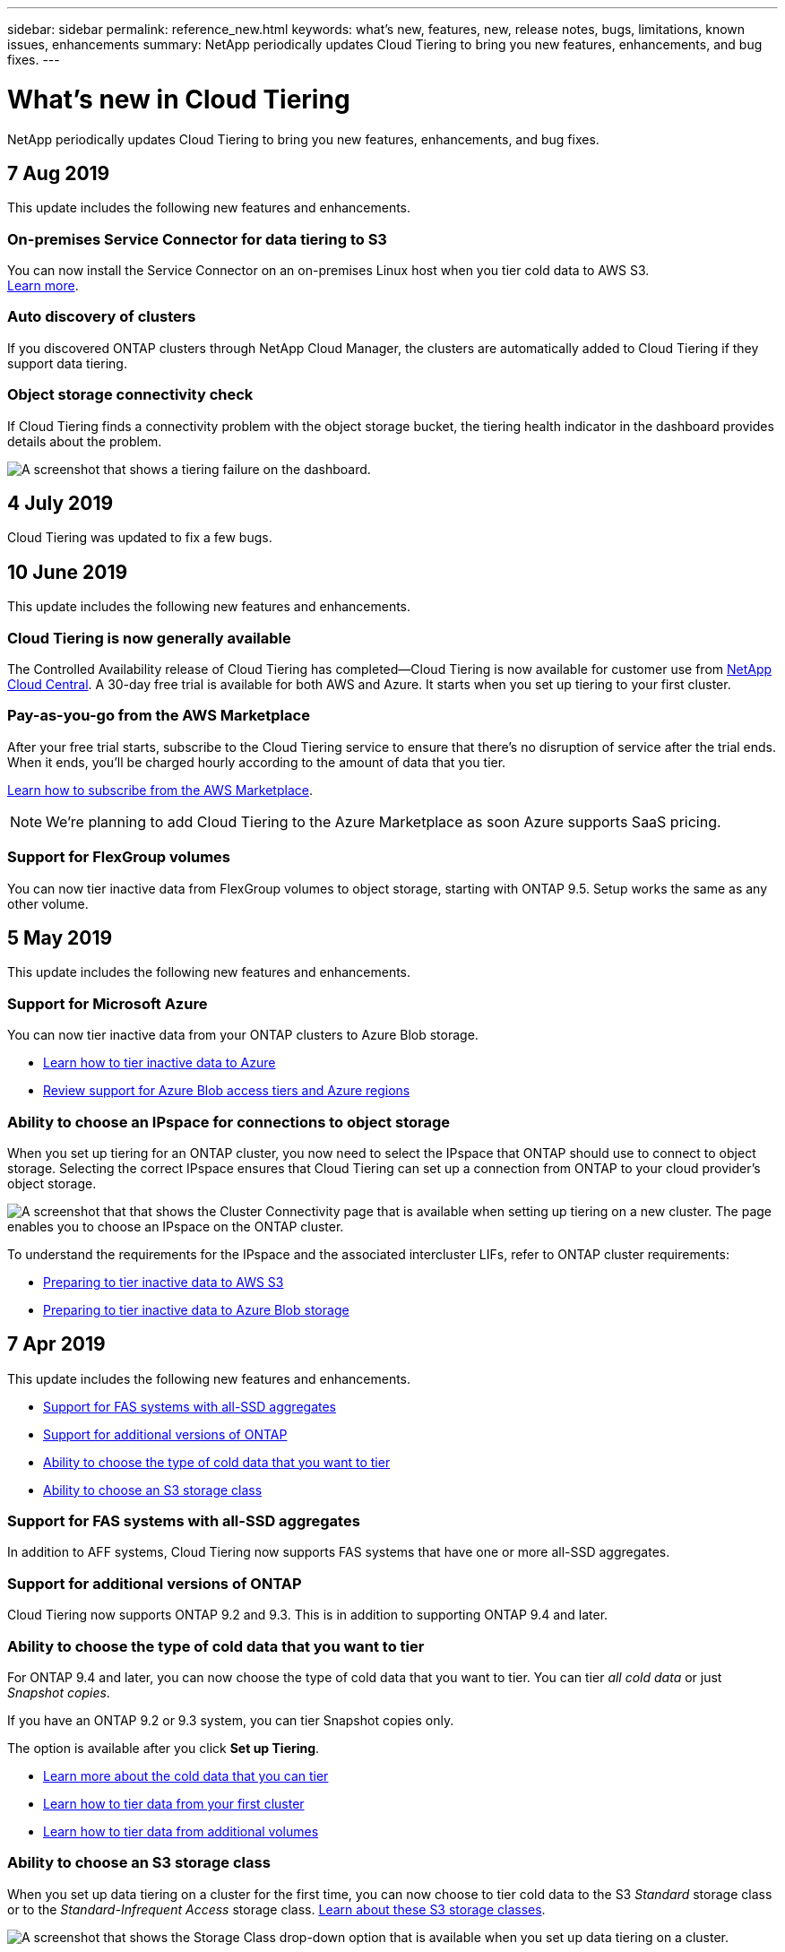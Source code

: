 ---
sidebar: sidebar
permalink: reference_new.html
keywords: what's new, features, new, release notes, bugs, limitations, known issues, enhancements
summary: NetApp periodically updates Cloud Tiering to bring you new features, enhancements, and bug fixes.
---

= What's new in Cloud Tiering
:hardbreaks:
:nofooter:
:icons: font
:linkattrs:
:imagesdir: ./media/

[.lead]
NetApp periodically updates Cloud Tiering to bring you new features, enhancements, and bug fixes.

== 7 Aug 2019

This update includes the following new features and enhancements.

=== On-premises Service Connector for data tiering to S3

You can now install the Service Connector on an on-premises Linux host when you tier cold data to AWS S3.
link:task_installing_service_connector.html[Learn more].

=== Auto discovery of clusters

If you discovered ONTAP clusters through NetApp Cloud Manager, the clusters are automatically added to Cloud Tiering if they support data tiering.

=== Object storage connectivity check

If Cloud Tiering finds a connectivity problem with the object storage bucket, the tiering health indicator in the dashboard provides details about the problem.

image:screenshot_tiering_health_failure.gif[A screenshot that shows a tiering failure on the dashboard.]

== 4 July 2019

Cloud Tiering was updated to fix a few bugs.

== 10 June 2019

This update includes the following new features and enhancements.

=== Cloud Tiering is now generally available

The Controlled Availability release of Cloud Tiering has completed--Cloud Tiering is now available for customer use from https://cloud.netapp.com[NetApp Cloud Central^]. A 30-day free trial is available for both AWS and Azure. It starts when you set up tiering to your first cluster.

=== Pay-as-you-go from the AWS Marketplace

After your free trial starts, subscribe to the Cloud Tiering service to ensure that there's no disruption of service after the trial ends. When it ends, you'll be charged hourly according to the amount of data that you tier.

link:task_licensing.html[Learn how to subscribe from the AWS Marketplace].

NOTE: We're planning to add Cloud Tiering to the Azure Marketplace as soon Azure supports SaaS pricing.

=== Support for FlexGroup volumes

You can now tier inactive data from FlexGroup volumes to object storage, starting with ONTAP 9.5. Setup works the same as any other volume.

== 5 May 2019

This update includes the following new features and enhancements.

=== Support for Microsoft Azure

You can now tier inactive data from your ONTAP clusters to Azure Blob storage.

* link:task_quick_start_azure.html[Learn how to tier inactive data to Azure]
* link:reference_azure_support.html[Review support for Azure Blob access tiers and Azure regions]

=== Ability to choose an IPspace for connections to object storage

When you set up tiering for an ONTAP cluster, you now need to select the IPspace that ONTAP should use to connect to object storage. Selecting the correct IPspace ensures that Cloud Tiering can set up a connection from ONTAP to your cloud provider's object storage.

image:screenshot_ipspace.gif[A screenshot that that shows the Cluster Connectivity page that is available when setting up tiering on a new cluster. The page enables you to choose an IPspace on the ONTAP cluster.]

To understand the requirements for the IPspace and the associated intercluster LIFs, refer to ONTAP cluster requirements:

* link:task_preparing.html[Preparing to tier inactive data to AWS S3]
* link:task_preparing_azure.html[Preparing to tier inactive data to Azure Blob storage]

== 7 Apr 2019

This update includes the following new features and enhancements.

* <<Support for FAS systems with all-SSD aggregates>>
* <<Support for additional versions of ONTAP>>
* <<Ability to choose the type of cold data that you want to tier>>
* <<Ability to choose an S3 storage class>>

=== Support for FAS systems with all-SSD aggregates

In addition to AFF systems, Cloud Tiering now supports FAS systems that have one or more all-SSD aggregates.

=== Support for additional versions of ONTAP

Cloud Tiering now supports ONTAP 9.2 and 9.3. This is in addition to supporting ONTAP 9.4 and later.

=== Ability to choose the type of cold data that you want to tier

For ONTAP 9.4 and later, you can now choose the type of cold data that you want to tier. You can tier _all cold data_ or just _Snapshot copies_.

If you have an ONTAP 9.2 or 9.3 system, you can tier Snapshot copies only.

The option is available after you click *Set up Tiering*.

* link:concept_architecture.html#volume-tiering-policies[Learn more about the cold data that you can tier]
* link:task_tiering.html[Learn how to tier data from your first cluster]
* link:task_managing_tiering.html#tiering-data-from-additional-volumes[Learn how to tier data from additional volumes]

=== Ability to choose an S3 storage class

When you set up data tiering on a cluster for the first time, you can now choose to tier cold data to the S3 _Standard_ storage class or to the _Standard-Infrequent Access_ storage class. https://aws.amazon.com/s3/storage-classes/[Learn about these S3 storage classes^].

image:screenshot_storage_class.gif[A screenshot that shows the Storage Class drop-down option that is available when you set up data tiering on a cluster.]

link:task_tiering.html[Learn how to set up data tiering on a cluster].
